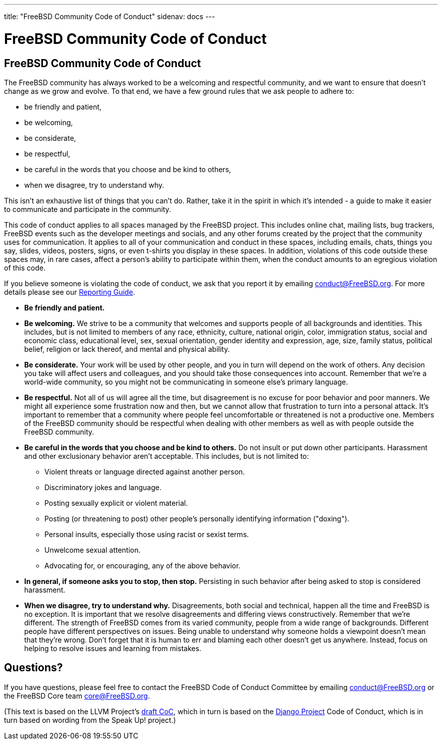 ---
title: "FreeBSD Community Code of Conduct"
sidenav: docs
---

= FreeBSD Community Code of Conduct

== FreeBSD Community Code of Conduct

The FreeBSD community has always worked to be a welcoming and respectful community, and we want to ensure that doesn't change as we grow and evolve. To that end, we have a few ground rules that we ask people to adhere to:

* be friendly and patient,
* be welcoming,
* be considerate,
* be respectful,
* be careful in the words that you choose and be kind to others,
* when we disagree, try to understand why.

This isn't an exhaustive list of things that you can't do. Rather, take it in the spirit in which it's intended - a guide to make it easier to communicate and participate in the community.

This code of conduct applies to all spaces managed by the FreeBSD project. This includes online chat, mailing lists, bug trackers, FreeBSD events such as the developer meetings and socials, and any other forums created by the project that the community uses for communication. It applies to all of your communication and conduct in these spaces, including emails, chats, things you say, slides, videos, posters, signs, or even t-shirts you display in these spaces. In addition, violations of this code outside these spaces may, in rare cases, affect a person's ability to participate within them, when the conduct amounts to an egregious violation of this code.

If you believe someone is violating the code of conduct, we ask that you report it by emailing mailto:conduct@freebsd.org[conduct@FreeBSD.org]. For more details please see our link:../conduct-reporting/[Reporting Guide].

* *Be friendly and patient.*
* *Be welcoming.* We strive to be a community that welcomes and supports people of all backgrounds and identities. This includes, but is not limited to members of any race, ethnicity, culture, national origin, color, immigration status, social and economic class, educational level, sex, sexual orientation, gender identity and expression, age, size, family status, political belief, religion or lack thereof, and mental and physical ability.
* *Be considerate.* Your work will be used by other people, and you in turn will depend on the work of others. Any decision you take will affect users and colleagues, and you should take those consequences into account. Remember that we're a world-wide community, so you might not be communicating in someone else's primary language.
* *Be respectful.* Not all of us will agree all the time, but disagreement is no excuse for poor behavior and poor manners. We might all experience some frustration now and then, but we cannot allow that frustration to turn into a personal attack. It's important to remember that a community where people feel uncomfortable or threatened is not a productive one. Members of the FreeBSD community should be respectful when dealing with other members as well as with people outside the FreeBSD community.
* *Be careful in the words that you choose and be kind to others.* Do not insult or put down other participants. Harassment and other exclusionary behavior aren't acceptable. This includes, but is not limited to:
** Violent threats or language directed against another person.
** Discriminatory jokes and language.
** Posting sexually explicit or violent material.
** Posting (or threatening to post) other people's personally identifying information ("doxing").
** Personal insults, especially those using racist or sexist terms.
** Unwelcome sexual attention.
** Advocating for, or encouraging, any of the above behavior.
* *In general, if someone asks you to stop, then stop.* Persisting in such behavior after being asked to stop is considered harassment.
* *When we disagree, try to understand why.* Disagreements, both social and technical, happen all the time and FreeBSD is no exception. It is important that we resolve disagreements and differing views constructively. Remember that we're different. The strength of FreeBSD comes from its varied community, people from a wide range of backgrounds. Different people have different perspectives on issues. Being unable to understand why someone holds a viewpoint doesn't mean that they're wrong. Don't forget that it is human to err and blaming each other doesn't get us anywhere. Instead, focus on helping to resolve issues and learning from mistakes.

== Questions?

If you have questions, please feel free to contact the FreeBSD Code of Conduct Committee by emailing mailto:conduct@freebsd.org[conduct@FreeBSD.org] or the FreeBSD Core team mailto:core@freebsd.org[core@FreeBSD.org].

(This text is based on the LLVM Project's https://llvm.org/docs/CodeOfConduct.html[draft CoC], which in turn is based on the https://www.djangoproject.com/conduct/[Django Project] Code of Conduct, which is in turn based on wording from the Speak Up! project.)
